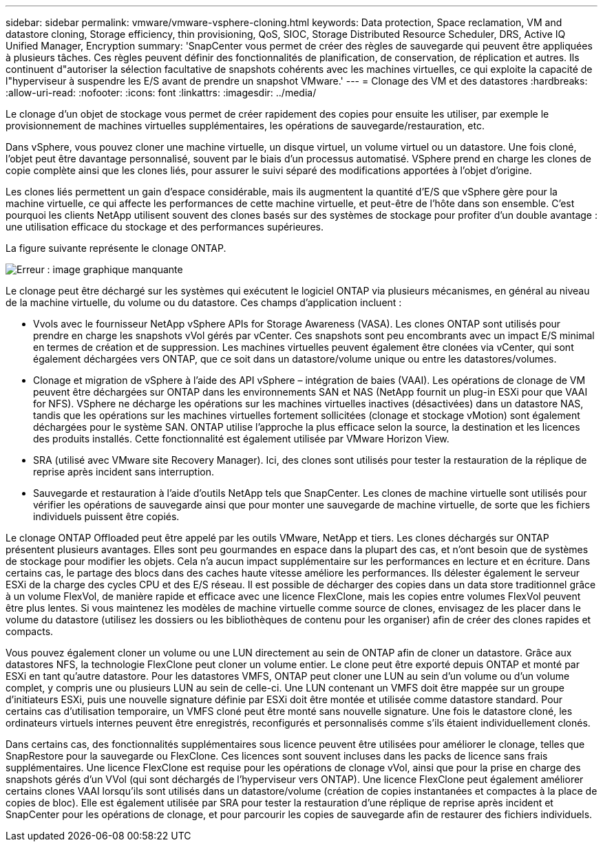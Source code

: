 ---
sidebar: sidebar 
permalink: vmware/vmware-vsphere-cloning.html 
keywords: Data protection, Space reclamation, VM and datastore cloning, Storage efficiency, thin provisioning, QoS, SIOC, Storage Distributed Resource Scheduler, DRS, Active IQ Unified Manager, Encryption 
summary: 'SnapCenter vous permet de créer des règles de sauvegarde qui peuvent être appliquées à plusieurs tâches. Ces règles peuvent définir des fonctionnalités de planification, de conservation, de réplication et autres. Ils continuent d"autoriser la sélection facultative de snapshots cohérents avec les machines virtuelles, ce qui exploite la capacité de l"hyperviseur à suspendre les E/S avant de prendre un snapshot VMware.' 
---
= Clonage des VM et des datastores
:hardbreaks:
:allow-uri-read: 
:nofooter: 
:icons: font
:linkattrs: 
:imagesdir: ../media/


[role="lead"]
Le clonage d'un objet de stockage vous permet de créer rapidement des copies pour ensuite les utiliser, par exemple le provisionnement de machines virtuelles supplémentaires, les opérations de sauvegarde/restauration, etc.

Dans vSphere, vous pouvez cloner une machine virtuelle, un disque virtuel, un volume virtuel ou un datastore. Une fois cloné, l'objet peut être davantage personnalisé, souvent par le biais d'un processus automatisé. VSphere prend en charge les clones de copie complète ainsi que les clones liés, pour assurer le suivi séparé des modifications apportées à l'objet d'origine.

Les clones liés permettent un gain d'espace considérable, mais ils augmentent la quantité d'E/S que vSphere gère pour la machine virtuelle, ce qui affecte les performances de cette machine virtuelle, et peut-être de l'hôte dans son ensemble. C'est pourquoi les clients NetApp utilisent souvent des clones basés sur des systèmes de stockage pour profiter d'un double avantage : une utilisation efficace du stockage et des performances supérieures.

La figure suivante représente le clonage ONTAP.

image:vsphere_ontap_image5.png["Erreur : image graphique manquante"]

Le clonage peut être déchargé sur les systèmes qui exécutent le logiciel ONTAP via plusieurs mécanismes, en général au niveau de la machine virtuelle, du volume ou du datastore. Ces champs d'application incluent :

* Vvols avec le fournisseur NetApp vSphere APIs for Storage Awareness (VASA).  Les clones ONTAP sont utilisés pour prendre en charge les snapshots vVol gérés par vCenter. Ces snapshots sont peu encombrants avec un impact E/S minimal en termes de création et de suppression.  Les machines virtuelles peuvent également être clonées via vCenter, qui sont également déchargées vers ONTAP, que ce soit dans un datastore/volume unique ou entre les datastores/volumes.
* Clonage et migration de vSphere à l'aide des API vSphere – intégration de baies (VAAI). Les opérations de clonage de VM peuvent être déchargées sur ONTAP dans les environnements SAN et NAS (NetApp fournit un plug-in ESXi pour que VAAI for NFS).  VSphere ne décharge les opérations sur les machines virtuelles inactives (désactivées) dans un datastore NAS, tandis que les opérations sur les machines virtuelles fortement sollicitées (clonage et stockage vMotion) sont également déchargées pour le système SAN. ONTAP utilise l'approche la plus efficace selon la source, la destination et les licences des produits installés. Cette fonctionnalité est également utilisée par VMware Horizon View.
* SRA (utilisé avec VMware site Recovery Manager). Ici, des clones sont utilisés pour tester la restauration de la réplique de reprise après incident sans interruption.
* Sauvegarde et restauration à l'aide d'outils NetApp tels que SnapCenter. Les clones de machine virtuelle sont utilisés pour vérifier les opérations de sauvegarde ainsi que pour monter une sauvegarde de machine virtuelle, de sorte que les fichiers individuels puissent être copiés.


Le clonage ONTAP Offloaded peut être appelé par les outils VMware, NetApp et tiers. Les clones déchargés sur ONTAP présentent plusieurs avantages. Elles sont peu gourmandes en espace dans la plupart des cas, et n'ont besoin que de systèmes de stockage pour modifier les objets. Cela n'a aucun impact supplémentaire sur les performances en lecture et en écriture. Dans certains cas, le partage des blocs dans des caches haute vitesse améliore les performances. Ils délester également le serveur ESXi de la charge des cycles CPU et des E/S réseau. Il est possible de décharger des copies dans un data store traditionnel grâce à un volume FlexVol, de manière rapide et efficace avec une licence FlexClone, mais les copies entre volumes FlexVol peuvent être plus lentes. Si vous maintenez les modèles de machine virtuelle comme source de clones, envisagez de les placer dans le volume du datastore (utilisez les dossiers ou les bibliothèques de contenu pour les organiser) afin de créer des clones rapides et compacts.

Vous pouvez également cloner un volume ou une LUN directement au sein de ONTAP afin de cloner un datastore. Grâce aux datastores NFS, la technologie FlexClone peut cloner un volume entier. Le clone peut être exporté depuis ONTAP et monté par ESXi en tant qu'autre datastore. Pour les datastores VMFS, ONTAP peut cloner une LUN au sein d'un volume ou d'un volume complet, y compris une ou plusieurs LUN au sein de celle-ci. Une LUN contenant un VMFS doit être mappée sur un groupe d'initiateurs ESXi, puis une nouvelle signature définie par ESXi doit être montée et utilisée comme datastore standard. Pour certains cas d'utilisation temporaire, un VMFS cloné peut être monté sans nouvelle signature. Une fois le datastore cloné, les ordinateurs virtuels internes peuvent être enregistrés, reconfigurés et personnalisés comme s'ils étaient individuellement clonés.

Dans certains cas, des fonctionnalités supplémentaires sous licence peuvent être utilisées pour améliorer le clonage, telles que SnapRestore pour la sauvegarde ou FlexClone. Ces licences sont souvent incluses dans les packs de licence sans frais supplémentaires. Une licence FlexClone est requise pour les opérations de clonage vVol, ainsi que pour la prise en charge des snapshots gérés d'un VVol (qui sont déchargés de l'hyperviseur vers ONTAP). Une licence FlexClone peut également améliorer certains clones VAAI lorsqu'ils sont utilisés dans un datastore/volume (création de copies instantanées et compactes à la place de copies de bloc).  Elle est également utilisée par SRA pour tester la restauration d'une réplique de reprise après incident et SnapCenter pour les opérations de clonage, et pour parcourir les copies de sauvegarde afin de restaurer des fichiers individuels.
